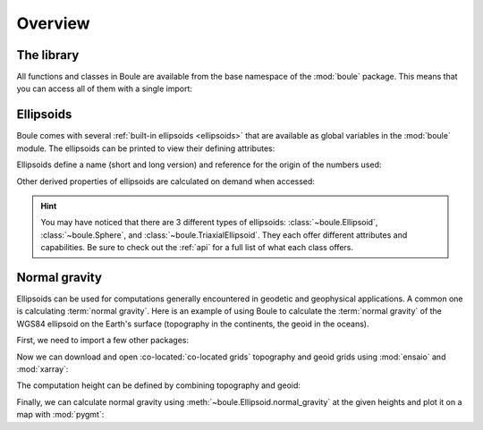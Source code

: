 .. _overview:

Overview
========

The library
-----------

All functions and classes in Boule are available from the base namespace of the
:mod:`boule` package. This means that you can access all of them with a single
import:

.. jupyter-execute::

    # Boule is usually imported as bl
    import boule as bl

Ellipsoids
----------

Boule comes with several :ref:`built-in ellipsoids <ellipsoids>` that are
available as global variables in the :mod:`boule` module.
The ellipsoids can be printed to view their defining attributes:

.. jupyter-execute::

    print(bl.WGS84)
    print(bl.MOON)
    print(bl.VESTA)

Ellipsoids define a name (short and long version) and reference for the origin
of the numbers used:

.. jupyter-execute::

    print(f"{bl.MARS.name}: {bl.MARS.long_name}")
    print(bl.MARS.reference)

Other derived properties of ellipsoids are calculated on demand when
accessed:

.. jupyter-execute::

    print(bl.GRS80.first_eccentricity)
    print(bl.GRS80.gravity_pole)
    print(bl.GRS80.gravity_equator)

.. hint::

    You may have noticed that there are 3 different types of ellipsoids:
    :class:`~boule.Ellipsoid`, :class:`~boule.Sphere`, and
    :class:`~boule.TriaxialEllipsoid`. They each offer different attributes and
    capabilities. Be sure to check out the :ref:`api` for a full list of what
    each class offers.

Normal gravity
--------------

Ellipsoids can be used for computations generally encountered in geodetic and
geophysical applications.
A common one is calculating :term:`normal gravity`.
Here is an example of using Boule to calculate the :term:`normal gravity` of
the WGS84 ellipsoid on the Earth's surface (topography in the continents, the
geoid in the oceans).

First, we need to import a few other packages:

.. jupyter-execute::

    import ensaio        # For downloading sample data
    import pygmt         # For plotting maps
    import xarray as xr  # For manipulating grids

Now we can download and open :co-located:`co-located grids` topography and geoid grids using
:mod:`ensaio` and :mod:`xarray`:

.. jupyter-execute::

    fname_topo = ensaio.fetch_earth_topography(version=1)
    fname_geoid = ensaio.fetch_earth_geoid(version=1)
    topography = xr.load_dataarray(fname_topo)
    geoid = xr.load_dataarray(fname_geoid)
    geoid

The computation height can be defined by combining topography and geoid:

.. jupyter-execute::

    height = xr.where(
        topography >= 0,
        topography + geoid,  # geometric height of topography in the continents
        geoid,  # geoid height in the oceans
    )

Finally, we can calculate normal gravity using
:meth:`~boule.Ellipsoid.normal_gravity` at the given heights and plot it on a
map with :mod:`pygmt`:

.. jupyter-execute::

    gamma = bl.WGS84.normal_gravity(topography.latitude, height)

    fig = pygmt.Figure()
    fig.grdimage(gamma, projection="W20c", cmap="viridis", shading="+a45+nt0.3")
    fig.basemap(frame=["af", "WEsn"])
    fig.colorbar(position="JCB+w10c", frame=["af", 'y+l"mGal"'])
    fig.show()

.. seealso::

    :ref:`normal_gravity` provides a more detailed tutorial, including the
    different definitions of normal gravity for each ellipsoid type.
